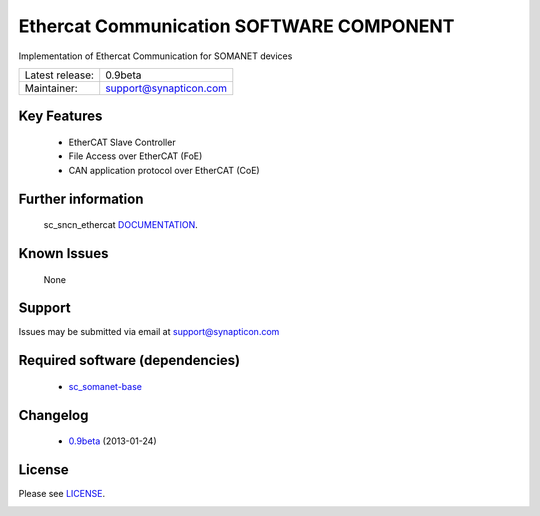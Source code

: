 Ethercat Communication SOFTWARE COMPONENT
.........................................
.. image:: https://s3-eu-west-1.amazonaws.com/synapticon-resources/synapticon_xs.png

Implementation of Ethercat Communication for SOMANET devices

================ ======================
Latest release:  0.9beta
---------------- ----------------------
Maintainer:      support@synapticon.com
================ ======================

Key Features
============

   * EtherCAT Slave Controller 
   * File Access over EtherCAT (FoE)
   * CAN application protocol over EtherCAT (CoE)  

Further information
=======

   sc_sncn_ethercat `DOCUMENTATION`_.

Known Issues
============

   None 

Support
=======

Issues may be submitted via email at support@synapticon.com

Required software (dependencies)
================================

  * `sc_somanet-base`_ 

Changelog
=======

  * `0.9beta`_ (2013-01-24)

License
=======

Please see `LICENSE`_.


.. _DOCUMENTATION: http://synapticon.github.io/sc_sncn_ethercat/
.. _sc_somanet-base: https://github.com/synapticon/sc_somanet-base
.. _LICENSE: https://github.com/synapticon/sc_sncn_motorctrl_sin/blob/master/LICENSE.dox

.. _0.9beta: 
